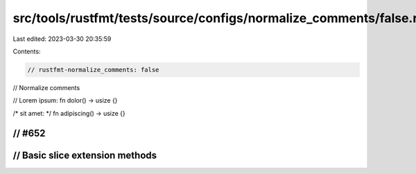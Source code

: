 src/tools/rustfmt/tests/source/configs/normalize_comments/false.rs
==================================================================

Last edited: 2023-03-30 20:35:59

Contents:

.. code-block:: rs

    // rustfmt-normalize_comments: false
// Normalize comments

// Lorem ipsum:
fn dolor() -> usize {}

/* sit amet: */
fn adipiscing() -> usize {}

// #652
////////////////////////////////////////////////////////////////////////////////
// Basic slice extension methods
////////////////////////////////////////////////////////////////////////////////


